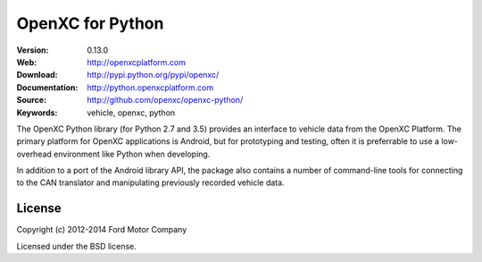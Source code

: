 ===============================================
OpenXC for Python
===============================================

.. image:: /docs/_static/logo.png

:Version: 0.13.0
:Web: http://openxcplatform.com
:Download: http://pypi.python.org/pypi/openxc/
:Documentation: http://python.openxcplatform.com
:Source: http://github.com/openxc/openxc-python/
:Keywords: vehicle, openxc, python

.. image:: https://travis-ci.org/openxc/openxc-python.svg?branch=master
    :target: https://travis-ci.org/openxc/openxc-python

.. image:: https://coveralls.io/repos/openxc/openxc-python/badge.png?branch=master
    :target: https://coveralls.io/r/openxc/openxc-python?branch=master

.. image:: https://readthedocs.org/projects/openxc-python-library/badge/
    :target: http://python.openxcplatform.com
    :alt: Documentation Status

The OpenXC Python library (for Python 2.7 and 3.5) provides an interface to
vehicle data from the OpenXC Platform. The primary platform for OpenXC
applications is Android, but for prototyping and testing, often it is
preferrable to use a low-overhead environment like Python when developing.

In addition to a port of the Android library API, the package also contains a
number of command-line tools for connecting to the CAN translator and
manipulating previously recorded vehicle data.

License
=======

Copyright (c) 2012-2014 Ford Motor Company

Licensed under the BSD license.
